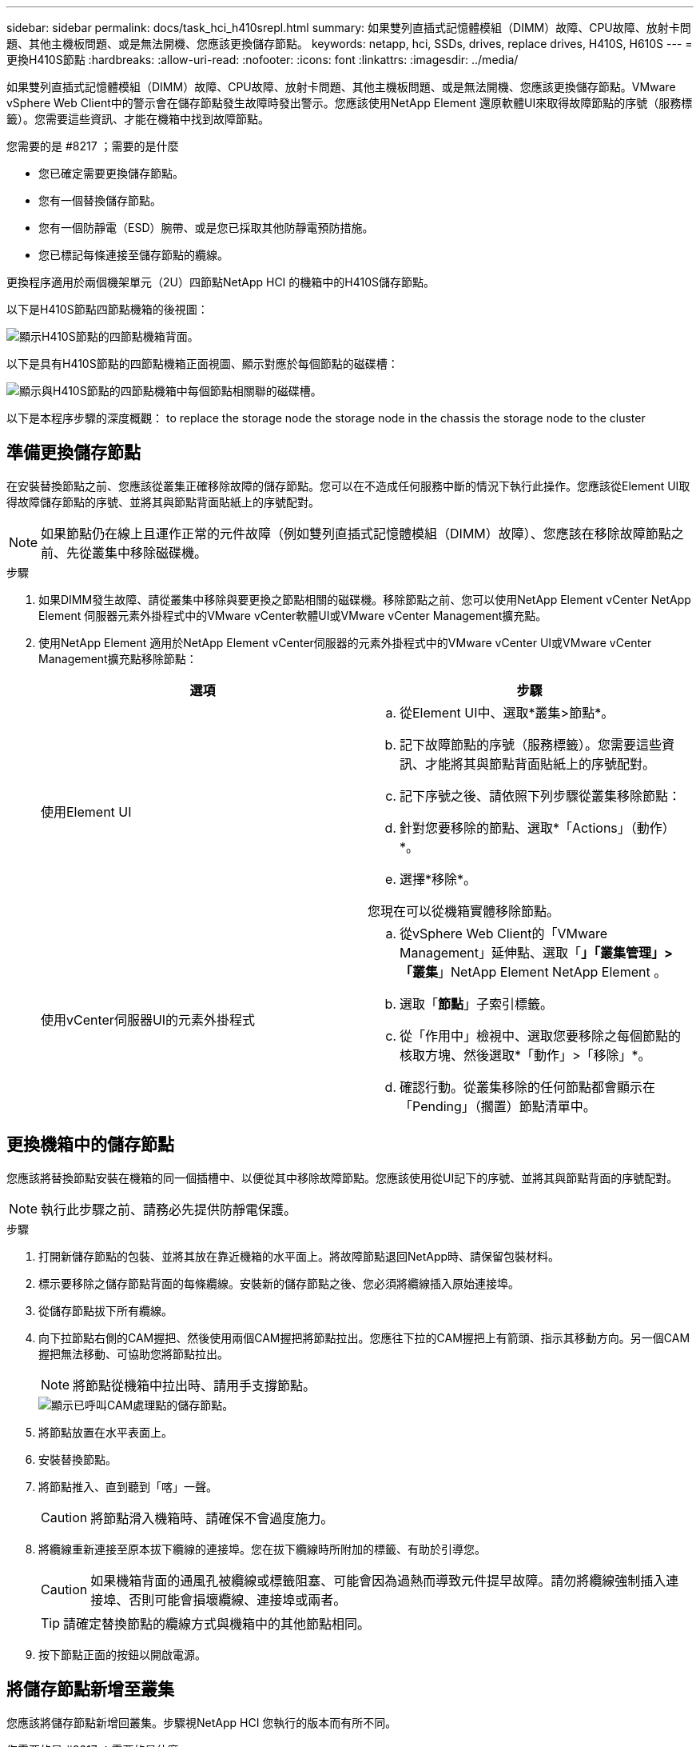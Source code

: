 ---
sidebar: sidebar 
permalink: docs/task_hci_h410srepl.html 
summary: 如果雙列直插式記憶體模組（DIMM）故障、CPU故障、放射卡問題、其他主機板問題、或是無法開機、您應該更換儲存節點。 
keywords: netapp, hci, SSDs, drives, replace drives, H410S, H610S 
---
= 更換H410S節點
:hardbreaks:
:allow-uri-read: 
:nofooter: 
:icons: font
:linkattrs: 
:imagesdir: ../media/


[role="lead"]
如果雙列直插式記憶體模組（DIMM）故障、CPU故障、放射卡問題、其他主機板問題、或是無法開機、您應該更換儲存節點。VMware vSphere Web Client中的警示會在儲存節點發生故障時發出警示。您應該使用NetApp Element 還原軟體UI來取得故障節點的序號（服務標籤）。您需要這些資訊、才能在機箱中找到故障節點。

.您需要的是 #8217 ；需要的是什麼
* 您已確定需要更換儲存節點。
* 您有一個替換儲存節點。
* 您有一個防靜電（ESD）腕帶、或是您已採取其他防靜電預防措施。
* 您已標記每條連接至儲存節點的纜線。


更換程序適用於兩個機架單元（2U）四節點NetApp HCI 的機箱中的H410S儲存節點。

以下是H410S節點四節點機箱的後視圖：

image::h410s_chassis_rear.png[顯示H410S節點的四節點機箱背面。]

以下是具有H410S節點的四節點機箱正面視圖、顯示對應於每個節點的磁碟槽：

image::h410s_ssd_bays.png[顯示與H410S節點的四節點機箱中每個節點相關聯的磁碟槽。]

以下是本程序步驟的深度概觀： to replace the storage node
 the storage node in the chassis
 the storage node to the cluster



== 準備更換儲存節點

在安裝替換節點之前、您應該從叢集正確移除故障的儲存節點。您可以在不造成任何服務中斷的情況下執行此操作。您應該從Element UI取得故障儲存節點的序號、並將其與節點背面貼紙上的序號配對。


NOTE: 如果節點仍在線上且運作正常的元件故障（例如雙列直插式記憶體模組（DIMM）故障）、您應該在移除故障節點之前、先從叢集中移除磁碟機。

.步驟
. 如果DIMM發生故障、請從叢集中移除與要更換之節點相關的磁碟機。移除節點之前、您可以使用NetApp Element vCenter NetApp Element 伺服器元素外掛程式中的VMware vCenter軟體UI或VMware vCenter Management擴充點。
. 使用NetApp Element 適用於NetApp Element vCenter伺服器的元素外掛程式中的VMware vCenter UI或VMware vCenter Management擴充點移除節點：
+
[cols="2*"]
|===
| 選項 | 步驟 


| 使用Element UI  a| 
.. 從Element UI中、選取*叢集>節點*。
.. 記下故障節點的序號（服務標籤）。您需要這些資訊、才能將其與節點背面貼紙上的序號配對。
.. 記下序號之後、請依照下列步驟從叢集移除節點：
.. 針對您要移除的節點、選取*「Actions」（動作）*。
.. 選擇*移除*。


您現在可以從機箱實體移除節點。



| 使用vCenter伺服器UI的元素外掛程式  a| 
.. 從vSphere Web Client的「VMware Management」延伸點、選取「*」「叢集管理」>「叢集*」NetApp Element NetApp Element 。
.. 選取「*節點*」子索引標籤。
.. 從「作用中」檢視中、選取您要移除之每個節點的核取方塊、然後選取*「動作」>「移除」*。
.. 確認行動。從叢集移除的任何節點都會顯示在「Pending」（擱置）節點清單中。


|===




== 更換機箱中的儲存節點

您應該將替換節點安裝在機箱的同一個插槽中、以便從其中移除故障節點。您應該使用從UI記下的序號、並將其與節點背面的序號配對。


NOTE: 執行此步驟之前、請務必先提供防靜電保護。

.步驟
. 打開新儲存節點的包裝、並將其放在靠近機箱的水平面上。將故障節點退回NetApp時、請保留包裝材料。
. 標示要移除之儲存節點背面的每條纜線。安裝新的儲存節點之後、您必須將纜線插入原始連接埠。
. 從儲存節點拔下所有纜線。
. 向下拉節點右側的CAM握把、然後使用兩個CAM握把將節點拉出。您應往下拉的CAM握把上有箭頭、指示其移動方向。另一個CAM握把無法移動、可協助您將節點拉出。
+

NOTE: 將節點從機箱中拉出時、請用手支撐節點。

+
image::HCI_stor_node_camhandles.png[顯示已呼叫CAM處理點的儲存節點。]

. 將節點放置在水平表面上。
. 安裝替換節點。
. 將節點推入、直到聽到「喀」一聲。
+

CAUTION: 將節點滑入機箱時、請確保不會過度施力。

. 將纜線重新連接至原本拔下纜線的連接埠。您在拔下纜線時所附加的標籤、有助於引導您。
+

CAUTION: 如果機箱背面的通風孔被纜線或標籤阻塞、可能會因為過熱而導致元件提早故障。請勿將纜線強制插入連接埠、否則可能會損壞纜線、連接埠或兩者。

+

TIP: 請確定替換節點的纜線方式與機箱中的其他節點相同。

. 按下節點正面的按鈕以開啟電源。




== 將儲存節點新增至叢集

您應該將儲存節點新增回叢集。步驟視NetApp HCI 您執行的版本而有所不同。

.您需要的是 #8217 ；需要的是什麼
* 您在現有節點所在的相同網路區段上有可用和未使用的IPv4位址（每個新節點必須安裝在與其類型現有節點相同的網路上）。
* 您有下列SolidFire 其中一種類型的不二儲存叢集帳戶：
+
** 初始部署期間建立的原生Administrator帳戶
** 具有叢集管理、磁碟機、磁碟區和節點權限的自訂使用者帳戶


* 您已經連接好新節點並開啟電源。
* 您擁有已安裝儲存節點的管理IPv4位址。您可以在NetApp Element vCenter Server適用的「VMware vCenter Plug-in」的「*叢集管理>叢集>節點*」索引標籤中找到IP位址NetApp Element 。
* 您已確保新節點使用與現有儲存叢集相同的網路拓撲和纜線。
+

TIP: 確保所有機箱的儲存容量平均分配、以獲得最佳的可靠性。





=== 更新版本NetApp HCI

只有NetApp HCI 當您的安裝執行於1.6P1或更新版本時、才能使用NetApp混合雲控制。

.步驟
. 在網頁瀏覽器中開啟管理節點的IP位址。例如：
+
[listing]
----
https://<ManagementNodeIP>/manager/login
----
. 提供NetApp HCI 不實的儲存叢集管理員認證資料、以登入NetApp混合雲控制系統。
. 在「展開安裝」窗格中、選取*展開*。
. 提供NetApp HCI 不實的儲存叢集管理員認證資料、以登入NetApp部署引擎。
. 在歡迎頁面上、選取*否*。
. 選擇*繼續*。
. 在「Available Inventory」（可用資源清冊）頁面上、選取您要新增至現有NetApp HCI 的版本安裝的儲存節點。
. 選擇*繼續*。
. 在「網路設定」頁面上、從初始部署中偵測到部分網路資訊。每個新的儲存節點都會依序號列出、您應該為其指派新的網路資訊。請執行下列步驟：
+
.. 如果NetApp HCI 檢測到命名前置碼、請從偵測到的命名前置碼欄位複製、並將其插入為您在主機名稱欄位中新增的唯一主機名稱前置碼。
.. 在Management IP Address（管理IP位址）欄位中、輸入管理網路子網路內新儲存節點的管理IP位址。
.. 在Storage（iSCSI）IP Address（儲存（iSCSI）IP位址）欄位中、輸入iSCSI網路子網路內新儲存節點的iSCSI IP位址。
.. 選擇*繼續*。
+

NOTE: 驗證輸入的IP位址可能需要一些時間。NetApp HCIIP位址驗證完成後、「Continue（繼續）」按鈕即會顯示。



. 在「網路設定」區段的「審查」頁面上、新節點會以粗體顯示。如果您需要變更任何區段的資訊、請執行下列步驟：
+
.. 選取該區段的*編輯*。
.. 完成變更後、請在任何後續頁面上選取*繼續*、以返回「檢閱」頁面。


. 選用：如果您不想將叢集統計資料和支援資訊傳送至NetApp代管Active IQ 的支援服務器、請清除最終核取方塊。這會停用NetApp HCI 實時健全狀況和診斷監控功能來監控不實時狀況。停用此功能可讓NetApp主動支援NetApp HCI 及監控、在影響正式作業之前偵測並解決問題。
. 選取*新增節點*。您可以監控進度、同時NetApp HCI 更新及設定資源。
. 選用：確認VMware vSphere Web Client中是否顯示任何新的儲存節點。




=== 版本1.4 P2、1.4和1.3 NetApp HCI

如果您的安裝執行1.4P2、1.4或1.3版、您可以使用NetApp部署引擎將節點新增至叢集。NetApp HCI

.步驟
. 瀏覽至其中一個現有儲存節點的管理IP位址：「http://<storage_node_management_IP_address>/`」
. 提供NetApp HCI 不實的儲存叢集管理員認證資料、以登入NetApp部署引擎。
. 選擇*展開您的安裝*。
. 在歡迎頁面上、選取*否*。
. 按一下 * 繼續 * 。
. 在「Available Inventory」（可用資源清冊）頁面上、選取要新增至NetApp HCI 該安裝的儲存節點。
. 選擇*繼續*。
. 在「Network Settings（網路設定）」頁面上、執行下列步驟：
+
.. 驗證從初始部署中偵測到的資訊。每個新的儲存節點都會依序號列出、您應該為其指派新的網路資訊。針對每個新的儲存節點、請執行下列步驟：
+
... 如果NetApp HCI 檢測到命名前置碼、請從偵測到的命名前置碼欄位複製、並將其插入為您在主機名稱欄位中新增的唯一主機名稱前置碼。
... 在Management IP Address（管理IP位址）欄位中、輸入管理網路子網路內新儲存節點的管理IP位址。
... 在Storage（iSCSI）IP Address（儲存（iSCSI）IP位址）欄位中、輸入iSCSI網路子網路內新儲存節點的iSCSI IP位址。


.. 選擇*繼續*。
.. 在「網路設定」區段的「審查」頁面上、新節點會以粗體顯示。如果您要變更任何區段的資訊、請執行下列步驟：
+
... 選取該區段的*編輯*。
... 完成變更後、請在任何後續頁面上選取*繼續*、以返回「檢閱」頁面。




. 選用：如果您不想將叢集統計資料和支援資訊傳送至NetApp代管Active IQ 的支援服務器、請清除最終核取方塊。這會停用NetApp HCI 實時健全狀況和診斷監控功能來監控不實時狀況。停用此功能可讓NetApp主動支援NetApp HCI 及監控、在影響正式作業之前偵測並解決問題。
. 選取*新增節點*。您可以監控進度、同時NetApp HCI 更新及設定資源。
. 選用：確認VMware vSphere Web Client中是否顯示任何新的儲存節點。




=== 例1.2、1.1及1.0 NetApp HCI

安裝節點時、終端使用者介面（TUI）會顯示設定節點所需的欄位。您必須先輸入節點的必要組態資訊、才能繼續將節點新增至叢集。


NOTE: 您必須使用TUI來設定靜態網路資訊和叢集資訊。如果您使用頻外管理、則必須在新節點上進行設定。

您應該有一個主控台或鍵盤、視訊、滑鼠（KVM）來執行這些步驟、並擁有設定節點所需的網路和叢集資訊。

.步驟
. 將鍵盤和顯示器連接至節點。TUI會顯示在tty1終端機的「網路設定」索引標籤上。
. 使用螢幕導覽來設定節點的Bond1G和Bond10G網路設定。您應該輸入下列Bond1G資訊：
+
** IP位址。您可以重複使用故障節點的管理IP位址。
** 子網路遮罩：如果您不知道、網路管理員可以提供此資訊。
** 閘道位址。如果您不知道、網路管理員可以提供此資訊。您應輸入下列Bond10G資訊：
** IP位址。您可以重複使用故障節點的儲存IP位址。
** 子網路遮罩：如果您不知道、網路管理員可以提供此資訊。


. 輸入「s」儲存設定、然後輸入「y」接受變更。
. 輸入「c」以導覽至「叢集」索引標籤。
. 使用螢幕導覽設定節點的主機名稱和叢集。
+

NOTE: 如果您想要將預設主機名稱變更為您移除的節點名稱、請立即變更。

+

TIP: 最好將新節點的名稱與您所取代的節點相同、以免日後產生混淆。

. 輸入「s」以儲存設定。叢集成員資格會從「可用」變更為「擱置」。
. 在適用於vCenter Server的VMware vCenter外掛程式中、選取*《VMware vCenter管理》>「叢集」>「節點*」NetApp Element NetApp Element 。
. 從下拉式清單中選取*「Pending」（擱置）*、即可檢視可用節點的清單。
. 選取您要新增的節點、然後選取*「Add*（新增*）」。
+

NOTE: 將節點新增至叢集並顯示在節點>作用中下、可能需要2分鐘的時間。

+

IMPORTANT: 一次新增所有磁碟機可能會導致中斷。如需新增和移除磁碟機的最佳實務做法、請參閱 https://kb.netapp.com/Advice_and_Troubleshooting/Data_Storage_Software/Element_Software/What_is_the_best_practice_on_adding_or_removing_drives_from_a_cluster_on_Element%3F["這篇知識庫文章"^] （需要登入）。

. 選取*磁碟機*。
. 從下拉式清單中選取*可用*以檢視可用的磁碟機。
. 選取您要新增的磁碟機、然後選取*「Add*（新增*）」。




== 如需詳細資訊、請參閱

* https://www.netapp.com/us/documentation/hci.aspx["「資源」頁面NetApp HCI"^]
* http://docs.netapp.com/sfe-122/index.jsp["元件與元件軟體文件中心SolidFire"^]

